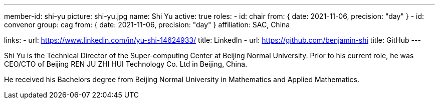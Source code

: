 ---
member-id: shi-yu
picture: shi-yu.jpg
name: Shi Yu
active: true
roles:
  - id: chair
    from: { date: 2021-11-06, precision: "day" }
  - id: convenor
    group: cag
    from: { date: 2021-11-06, precision: "day" }
affiliation: SAC, China

links:
  - url: https://www.linkedin.com/in/yu-shi-14624933/
    title: LinkedIn
  - url: https://github.com/benjamin-shi
    title: GitHub
---

Shi Yu is the Technical Director of the Super-computing Center at
Beijing Normal University. Prior to his current role, he was
CEO/CTO of Beijing REN JU ZHI HUI Technology Co. Ltd in Beijing, China.

He received his Bachelors degree from Beijing Normal University in Mathematics
and Applied Mathematics.

